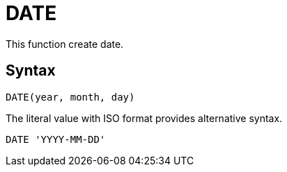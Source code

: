 = DATE

This function create date.
		
== Syntax
----
DATE(year, month, day)
----
The literal value with ISO format provides alternative syntax.
----
DATE 'YYYY-MM-DD'
----